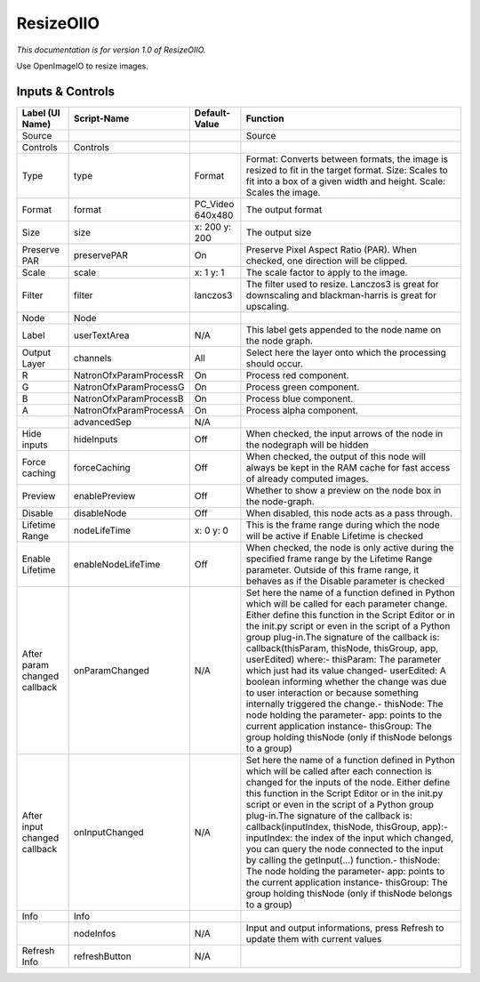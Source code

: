 ResizeOIIO
==========

.. figure:: fr.inria.openfx.OIIOResize.png
   :alt: 

*This documentation is for version 1.0 of ResizeOIIO.*

Use OpenImageIO to resize images.

Inputs & Controls
-----------------

+--------------------------------+--------------------------+---------------------+-----------------------------------------------------------------------------------------------------------------------------------------------------------------------------------------------------------------------------------------------------------------------------------------------------------------------------------------------------------------------------------------------------------------------------------------------------------------------------------------------------------------------------------------------------------------------------------------------------------------------------------------------------------------------------------------------------------+
| Label (UI Name)                | Script-Name              | Default-Value       | Function                                                                                                                                                                                                                                                                                                                                                                                                                                                                                                                                                                                                                                                                                                  |
+================================+==========================+=====================+===========================================================================================================================================================================================================================================================================================================================================================================================================================================================================================================================================================================================================================================================================================================+
| Source                         |                          |                     | Source                                                                                                                                                                                                                                                                                                                                                                                                                                                                                                                                                                                                                                                                                                    |
+--------------------------------+--------------------------+---------------------+-----------------------------------------------------------------------------------------------------------------------------------------------------------------------------------------------------------------------------------------------------------------------------------------------------------------------------------------------------------------------------------------------------------------------------------------------------------------------------------------------------------------------------------------------------------------------------------------------------------------------------------------------------------------------------------------------------------+
| Controls                       | Controls                 |                     |                                                                                                                                                                                                                                                                                                                                                                                                                                                                                                                                                                                                                                                                                                           |
+--------------------------------+--------------------------+---------------------+-----------------------------------------------------------------------------------------------------------------------------------------------------------------------------------------------------------------------------------------------------------------------------------------------------------------------------------------------------------------------------------------------------------------------------------------------------------------------------------------------------------------------------------------------------------------------------------------------------------------------------------------------------------------------------------------------------------+
| Type                           | type                     | Format              | Format: Converts between formats, the image is resized to fit in the target format. Size: Scales to fit into a box of a given width and height. Scale: Scales the image.                                                                                                                                                                                                                                                                                                                                                                                                                                                                                                                                  |
+--------------------------------+--------------------------+---------------------+-----------------------------------------------------------------------------------------------------------------------------------------------------------------------------------------------------------------------------------------------------------------------------------------------------------------------------------------------------------------------------------------------------------------------------------------------------------------------------------------------------------------------------------------------------------------------------------------------------------------------------------------------------------------------------------------------------------+
| Format                         | format                   | PC\_Video 640x480   | The output format                                                                                                                                                                                                                                                                                                                                                                                                                                                                                                                                                                                                                                                                                         |
+--------------------------------+--------------------------+---------------------+-----------------------------------------------------------------------------------------------------------------------------------------------------------------------------------------------------------------------------------------------------------------------------------------------------------------------------------------------------------------------------------------------------------------------------------------------------------------------------------------------------------------------------------------------------------------------------------------------------------------------------------------------------------------------------------------------------------+
| Size                           | size                     | x: 200 y: 200       | The output size                                                                                                                                                                                                                                                                                                                                                                                                                                                                                                                                                                                                                                                                                           |
+--------------------------------+--------------------------+---------------------+-----------------------------------------------------------------------------------------------------------------------------------------------------------------------------------------------------------------------------------------------------------------------------------------------------------------------------------------------------------------------------------------------------------------------------------------------------------------------------------------------------------------------------------------------------------------------------------------------------------------------------------------------------------------------------------------------------------+
| Preserve PAR                   | preservePAR              | On                  | Preserve Pixel Aspect Ratio (PAR). When checked, one direction will be clipped.                                                                                                                                                                                                                                                                                                                                                                                                                                                                                                                                                                                                                           |
+--------------------------------+--------------------------+---------------------+-----------------------------------------------------------------------------------------------------------------------------------------------------------------------------------------------------------------------------------------------------------------------------------------------------------------------------------------------------------------------------------------------------------------------------------------------------------------------------------------------------------------------------------------------------------------------------------------------------------------------------------------------------------------------------------------------------------+
| Scale                          | scale                    | x: 1 y: 1           | The scale factor to apply to the image.                                                                                                                                                                                                                                                                                                                                                                                                                                                                                                                                                                                                                                                                   |
+--------------------------------+--------------------------+---------------------+-----------------------------------------------------------------------------------------------------------------------------------------------------------------------------------------------------------------------------------------------------------------------------------------------------------------------------------------------------------------------------------------------------------------------------------------------------------------------------------------------------------------------------------------------------------------------------------------------------------------------------------------------------------------------------------------------------------+
| Filter                         | filter                   | lanczos3            | The filter used to resize. Lanczos3 is great for downscaling and blackman-harris is great for upscaling.                                                                                                                                                                                                                                                                                                                                                                                                                                                                                                                                                                                                  |
+--------------------------------+--------------------------+---------------------+-----------------------------------------------------------------------------------------------------------------------------------------------------------------------------------------------------------------------------------------------------------------------------------------------------------------------------------------------------------------------------------------------------------------------------------------------------------------------------------------------------------------------------------------------------------------------------------------------------------------------------------------------------------------------------------------------------------+
| Node                           | Node                     |                     |                                                                                                                                                                                                                                                                                                                                                                                                                                                                                                                                                                                                                                                                                                           |
+--------------------------------+--------------------------+---------------------+-----------------------------------------------------------------------------------------------------------------------------------------------------------------------------------------------------------------------------------------------------------------------------------------------------------------------------------------------------------------------------------------------------------------------------------------------------------------------------------------------------------------------------------------------------------------------------------------------------------------------------------------------------------------------------------------------------------+
| Label                          | userTextArea             | N/A                 | This label gets appended to the node name on the node graph.                                                                                                                                                                                                                                                                                                                                                                                                                                                                                                                                                                                                                                              |
+--------------------------------+--------------------------+---------------------+-----------------------------------------------------------------------------------------------------------------------------------------------------------------------------------------------------------------------------------------------------------------------------------------------------------------------------------------------------------------------------------------------------------------------------------------------------------------------------------------------------------------------------------------------------------------------------------------------------------------------------------------------------------------------------------------------------------+
| Output Layer                   | channels                 | All                 | Select here the layer onto which the processing should occur.                                                                                                                                                                                                                                                                                                                                                                                                                                                                                                                                                                                                                                             |
+--------------------------------+--------------------------+---------------------+-----------------------------------------------------------------------------------------------------------------------------------------------------------------------------------------------------------------------------------------------------------------------------------------------------------------------------------------------------------------------------------------------------------------------------------------------------------------------------------------------------------------------------------------------------------------------------------------------------------------------------------------------------------------------------------------------------------+
| R                              | NatronOfxParamProcessR   | On                  | Process red component.                                                                                                                                                                                                                                                                                                                                                                                                                                                                                                                                                                                                                                                                                    |
+--------------------------------+--------------------------+---------------------+-----------------------------------------------------------------------------------------------------------------------------------------------------------------------------------------------------------------------------------------------------------------------------------------------------------------------------------------------------------------------------------------------------------------------------------------------------------------------------------------------------------------------------------------------------------------------------------------------------------------------------------------------------------------------------------------------------------+
| G                              | NatronOfxParamProcessG   | On                  | Process green component.                                                                                                                                                                                                                                                                                                                                                                                                                                                                                                                                                                                                                                                                                  |
+--------------------------------+--------------------------+---------------------+-----------------------------------------------------------------------------------------------------------------------------------------------------------------------------------------------------------------------------------------------------------------------------------------------------------------------------------------------------------------------------------------------------------------------------------------------------------------------------------------------------------------------------------------------------------------------------------------------------------------------------------------------------------------------------------------------------------+
| B                              | NatronOfxParamProcessB   | On                  | Process blue component.                                                                                                                                                                                                                                                                                                                                                                                                                                                                                                                                                                                                                                                                                   |
+--------------------------------+--------------------------+---------------------+-----------------------------------------------------------------------------------------------------------------------------------------------------------------------------------------------------------------------------------------------------------------------------------------------------------------------------------------------------------------------------------------------------------------------------------------------------------------------------------------------------------------------------------------------------------------------------------------------------------------------------------------------------------------------------------------------------------+
| A                              | NatronOfxParamProcessA   | On                  | Process alpha component.                                                                                                                                                                                                                                                                                                                                                                                                                                                                                                                                                                                                                                                                                  |
+--------------------------------+--------------------------+---------------------+-----------------------------------------------------------------------------------------------------------------------------------------------------------------------------------------------------------------------------------------------------------------------------------------------------------------------------------------------------------------------------------------------------------------------------------------------------------------------------------------------------------------------------------------------------------------------------------------------------------------------------------------------------------------------------------------------------------+
|                                | advancedSep              | N/A                 |                                                                                                                                                                                                                                                                                                                                                                                                                                                                                                                                                                                                                                                                                                           |
+--------------------------------+--------------------------+---------------------+-----------------------------------------------------------------------------------------------------------------------------------------------------------------------------------------------------------------------------------------------------------------------------------------------------------------------------------------------------------------------------------------------------------------------------------------------------------------------------------------------------------------------------------------------------------------------------------------------------------------------------------------------------------------------------------------------------------+
| Hide inputs                    | hideInputs               | Off                 | When checked, the input arrows of the node in the nodegraph will be hidden                                                                                                                                                                                                                                                                                                                                                                                                                                                                                                                                                                                                                                |
+--------------------------------+--------------------------+---------------------+-----------------------------------------------------------------------------------------------------------------------------------------------------------------------------------------------------------------------------------------------------------------------------------------------------------------------------------------------------------------------------------------------------------------------------------------------------------------------------------------------------------------------------------------------------------------------------------------------------------------------------------------------------------------------------------------------------------+
| Force caching                  | forceCaching             | Off                 | When checked, the output of this node will always be kept in the RAM cache for fast access of already computed images.                                                                                                                                                                                                                                                                                                                                                                                                                                                                                                                                                                                    |
+--------------------------------+--------------------------+---------------------+-----------------------------------------------------------------------------------------------------------------------------------------------------------------------------------------------------------------------------------------------------------------------------------------------------------------------------------------------------------------------------------------------------------------------------------------------------------------------------------------------------------------------------------------------------------------------------------------------------------------------------------------------------------------------------------------------------------+
| Preview                        | enablePreview            | Off                 | Whether to show a preview on the node box in the node-graph.                                                                                                                                                                                                                                                                                                                                                                                                                                                                                                                                                                                                                                              |
+--------------------------------+--------------------------+---------------------+-----------------------------------------------------------------------------------------------------------------------------------------------------------------------------------------------------------------------------------------------------------------------------------------------------------------------------------------------------------------------------------------------------------------------------------------------------------------------------------------------------------------------------------------------------------------------------------------------------------------------------------------------------------------------------------------------------------+
| Disable                        | disableNode              | Off                 | When disabled, this node acts as a pass through.                                                                                                                                                                                                                                                                                                                                                                                                                                                                                                                                                                                                                                                          |
+--------------------------------+--------------------------+---------------------+-----------------------------------------------------------------------------------------------------------------------------------------------------------------------------------------------------------------------------------------------------------------------------------------------------------------------------------------------------------------------------------------------------------------------------------------------------------------------------------------------------------------------------------------------------------------------------------------------------------------------------------------------------------------------------------------------------------+
| Lifetime Range                 | nodeLifeTime             | x: 0 y: 0           | This is the frame range during which the node will be active if Enable Lifetime is checked                                                                                                                                                                                                                                                                                                                                                                                                                                                                                                                                                                                                                |
+--------------------------------+--------------------------+---------------------+-----------------------------------------------------------------------------------------------------------------------------------------------------------------------------------------------------------------------------------------------------------------------------------------------------------------------------------------------------------------------------------------------------------------------------------------------------------------------------------------------------------------------------------------------------------------------------------------------------------------------------------------------------------------------------------------------------------+
| Enable Lifetime                | enableNodeLifeTime       | Off                 | When checked, the node is only active during the specified frame range by the Lifetime Range parameter. Outside of this frame range, it behaves as if the Disable parameter is checked                                                                                                                                                                                                                                                                                                                                                                                                                                                                                                                    |
+--------------------------------+--------------------------+---------------------+-----------------------------------------------------------------------------------------------------------------------------------------------------------------------------------------------------------------------------------------------------------------------------------------------------------------------------------------------------------------------------------------------------------------------------------------------------------------------------------------------------------------------------------------------------------------------------------------------------------------------------------------------------------------------------------------------------------+
| After param changed callback   | onParamChanged           | N/A                 | Set here the name of a function defined in Python which will be called for each parameter change. Either define this function in the Script Editor or in the init.py script or even in the script of a Python group plug-in.The signature of the callback is: callback(thisParam, thisNode, thisGroup, app, userEdited) where:- thisParam: The parameter which just had its value changed- userEdited: A boolean informing whether the change was due to user interaction or because something internally triggered the change.- thisNode: The node holding the parameter- app: points to the current application instance- thisGroup: The group holding thisNode (only if thisNode belongs to a group)   |
+--------------------------------+--------------------------+---------------------+-----------------------------------------------------------------------------------------------------------------------------------------------------------------------------------------------------------------------------------------------------------------------------------------------------------------------------------------------------------------------------------------------------------------------------------------------------------------------------------------------------------------------------------------------------------------------------------------------------------------------------------------------------------------------------------------------------------+
| After input changed callback   | onInputChanged           | N/A                 | Set here the name of a function defined in Python which will be called after each connection is changed for the inputs of the node. Either define this function in the Script Editor or in the init.py script or even in the script of a Python group plug-in.The signature of the callback is: callback(inputIndex, thisNode, thisGroup, app):- inputIndex: the index of the input which changed, you can query the node connected to the input by calling the getInput(...) function.- thisNode: The node holding the parameter- app: points to the current application instance- thisGroup: The group holding thisNode (only if thisNode belongs to a group)                                           |
+--------------------------------+--------------------------+---------------------+-----------------------------------------------------------------------------------------------------------------------------------------------------------------------------------------------------------------------------------------------------------------------------------------------------------------------------------------------------------------------------------------------------------------------------------------------------------------------------------------------------------------------------------------------------------------------------------------------------------------------------------------------------------------------------------------------------------+
| Info                           | Info                     |                     |                                                                                                                                                                                                                                                                                                                                                                                                                                                                                                                                                                                                                                                                                                           |
+--------------------------------+--------------------------+---------------------+-----------------------------------------------------------------------------------------------------------------------------------------------------------------------------------------------------------------------------------------------------------------------------------------------------------------------------------------------------------------------------------------------------------------------------------------------------------------------------------------------------------------------------------------------------------------------------------------------------------------------------------------------------------------------------------------------------------+
|                                | nodeInfos                | N/A                 | Input and output informations, press Refresh to update them with current values                                                                                                                                                                                                                                                                                                                                                                                                                                                                                                                                                                                                                           |
+--------------------------------+--------------------------+---------------------+-----------------------------------------------------------------------------------------------------------------------------------------------------------------------------------------------------------------------------------------------------------------------------------------------------------------------------------------------------------------------------------------------------------------------------------------------------------------------------------------------------------------------------------------------------------------------------------------------------------------------------------------------------------------------------------------------------------+
| Refresh Info                   | refreshButton            | N/A                 |                                                                                                                                                                                                                                                                                                                                                                                                                                                                                                                                                                                                                                                                                                           |
+--------------------------------+--------------------------+---------------------+-----------------------------------------------------------------------------------------------------------------------------------------------------------------------------------------------------------------------------------------------------------------------------------------------------------------------------------------------------------------------------------------------------------------------------------------------------------------------------------------------------------------------------------------------------------------------------------------------------------------------------------------------------------------------------------------------------------+
